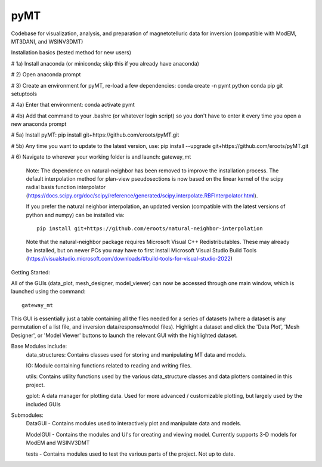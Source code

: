 pyMT
====

Codebase for visualization, analysis, and preparation of magnetotelluric data for inversion (compatible with ModEM, MT3DANI, and WSINV3DMT)

Installation basics (tested method for new users)

# 1a) Install anaconda (or miniconda; skip this if you already have anaconda)

# 2) Open anaconda prompt

# 3) Create an environment for pyMT, re-load a few dependencies: conda create -n pymt python conda pip git setuptools

# 4a) Enter that environment: conda activate pymt

# 4b) Add that command to your .bashrc (or whatever login script) so you don't have to enter it every time you open a new anaconda prompt

# 5a) Install pyMT: pip install git+https://github.com/eroots/pyMT.git

# 5b) Any time you want to update to the latest version, use: pip install --upgrade  git+https://github.com/eroots/pyMT.git

# 6) Navigate to wherever your working folder is and launch: gateway_mt

	Note: The dependence on natural-neighbor has been removed to improve the installation process. The default interpolation method for plan-view pseudosections is now based on the linear kernel of the scipy radial basis function interpolator (https://docs.scipy.org/doc/scipy/reference/generated/scipy.interpolate.RBFInterpolator.html).

	If you prefer the natural neighbor interpolation, an updated version (compatible with the latest versions of python and numpy) can be installed via::

		pip install git+https://github.com/eroots/natural-neighbor-interpolation

	Note that the natural-neighbor package requires Microsoft Visual C++ Redistributables. These may already be installed, but on newer PCs you may have to first install Microsoft Visual Studio Build Tools (https://visualstudio.microsoft.com/downloads/#build-tools-for-visual-studio-2022)

Getting Started:

All of the GUIs (data_plot, mesh_designer, model_viewer) can now be accessed through one main window, which is launched using the command::

		gateway_mt

This GUI is essentially just a table containing all the files needed for a series of datasets (where a dataset is any permutation of a list file, and inversion data/response/model files). Highlight a dataset and click the 'Data Plot', 'Mesh Designer', or 'Model Viewer' buttons to launch the relevant GUI with the highlighted dataset.


Base Modules include:
	data_structures: Contains classes used for storing and manipulating MT data and models.

	IO: Module containing functions related to reading and writing files.

	utils: Contains utility functions used by the various data_structure classes and data 
	plotters contained in this project.

	gplot: A data manager for plotting data. Used for more advanced / customizable plotting, but largely used by the included GUIs
	
Submodules:
	DataGUI - Contains modules used to interactively plot and manipulate data and models.

	ModelGUI - Contains the modules and UI's for creating and viewing model. Currently supports 3-D models for ModEM and WSINV3DMT

	tests - Contains modules used to test the various parts of the project. Not up to date.

